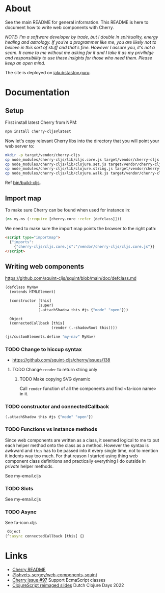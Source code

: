 * About

See the main README for general information. This README is here to document how to write web components with Cherry.

/NOTE: I'm a software developer by trade, but I double in spirituality, energy healing and astrology. If you're a programmer like me, you are likely not to believe in this sort of stuff and that's fine. However I assure you, it's not a scam. It came to me without me asking for it and I take it as my privilidge and responsibility to use these insights for those who need them. Please keep an open mind./

The site is deployed on [[https://jakubstastny.guru/][jakubstastny.guru]].

* Documentation
** Setup
First install latest Cherry from NPM:
#+begin_src sh
  npm install cherry-cljs@latest
#+end_src

Now let's copy relevant Cherry libs into the directory that you will point your web server to:

#+begin_src sh
  mkdir -p target/vendor/cherry-cljs
  cp node_modules/cherry-cljs/lib/cljs.core.js target/vendor/cherry-cljs
  cp node_modules/cherry-cljs/lib/clojure.set.js target/vendor/cherry-cljs
  cp node_modules/cherry-cljs/lib/clojure.string.js target/vendor/cherry-cljs
  cp node_modules/cherry-cljs/lib/clojure.walk.js target/vendor/cherry-cljs
#+end_src

Ref [[https://github.com/jakub-stastny/jakubstastny/blob/master/bin/build-cljs][bin/build-cljs]].

** Import map
To make sure Cherry can be found when used for instance in:

#+begin_src clojure
  (ns my-ns (:require [cherry.core :refer [defclass]]))
#+end_src

We need to make sure the import map points the browser to the right path:

#+begin_src html
  <script type="importmap">
    {"imports":
      {"cherry-cljs/cljs.core.js":"/vendor/cherry-cljs/cljs.core.js"}}
  </script>
#+end_src

** Writing web components
https://github.com/squint-cljs/squint/blob/main/doc/defclass.md
#+begin_src clojure
  (defclass MyNav
    (extends HTMLElement)

    (constructor [this]
                 (super)
                 (.attachShadow this #js {"mode" "open"}))

    Object
    (connectedCallback [this]
                       (render (.-shadowRoot this))))

  (js/customElements.define "my-nav" MyNav)
#+end_src


*** TODO Change to hiccup syntax
- https://github.com/squint-cljs/cherry/issues/138

**** TODO Change ~render~ to return string only

***** TODO Make copying SVG dynamic
Call ~render~ function of all the components and find <fa-icon name> in it.

*** TODO constructor and connectedCallback

#+begin_src clojure
  (.attachShadow this #js {"mode" "open"})
#+end_src

*** TODO Functions vs instance methods
Since web components are written as a class, it seemed logical to me to put each helper method onto the class as a method.
However the syntax is awkward and ~this~ has to be passed into it every single time, not to mention it indents way too much.
For that reason I started using thing web component class definitions and practically everything I do outside in /private/ helper methods.

See my-email.cljs

*** TODO Slots
See my-email.cljs

*** TODO Async
See fa-icon.cljs

#+begin_src clojure
   Object
  (^:async connectedCallback [this] {}
#+end_src

* Links
- [[https://github.com/squint-cljs/cherry][Cherry README]]
- [[https://github.com/shvets-sergey/web-components-squint/][@shvets-sergey/web-components-squint]]
- [[https://github.com/squint-cljs/cherry/issues/97][Cherry issue #97]] Support EcmaScript classes
- [[https://www.dropbox.com/scl/fi/olxy06pbcx686foxj19ad/dcd2022-cljs-reimagined.pdf?rlkey=cero5n3xd41hwxdoaye2qmy5d&e=2&dl=0][ClojureScript reimaged slides]] Dutch Clojure Days 2022
